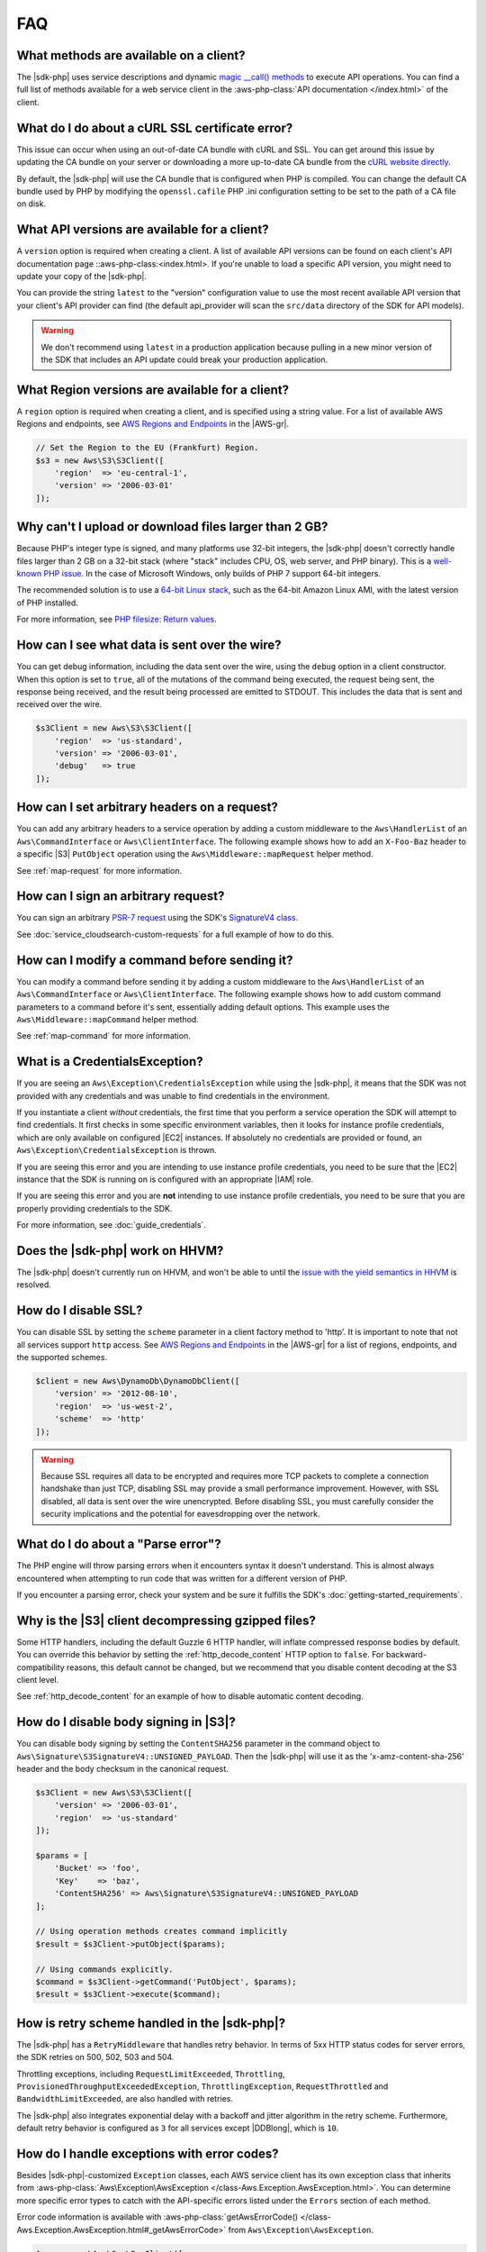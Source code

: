 ===
FAQ
===

What methods are available on a client?
---------------------------------------

The |sdk-php| uses service descriptions and dynamic
`magic __call() methods <http://www.php.net/manual/en/language.oop5.overloading.php#object.call>`_
to execute API operations. You can find a full list of methods available for a
web service client in the :aws-php-class:`API documentation </index.html>`
of the client.

What do I do about a cURL SSL certificate error?
------------------------------------------------

This issue can occur when using an out-of-date CA bundle with cURL and SSL. You
can get around this issue by updating the CA bundle on your server or
downloading a more up-to-date CA bundle from the
`cURL website directly <http://curl.haxx.se/docs/caextract.html>`_.

By default, the |sdk-php| will use the CA bundle that is configured when PHP is
compiled. You can change the default CA bundle used by PHP by modifying the
``openssl.cafile`` PHP .ini configuration setting to be set to the path of a CA
file on disk.

What API versions are available for a client?
---------------------------------------------

A ``version`` option is required when creating a client. A list of available
API versions can be found on each client's API documentation page
::aws-php-class:<index.html>. If you're unable to
load a specific API version, you might need to update your copy of the |sdk-php|.

You can provide the string ``latest`` to the "version" configuration value to
use the most recent available API version that your client's API provider
can find (the default api_provider will scan the ``src/data`` directory of the
SDK for API models).

.. warning::

    We don't recommend using ``latest`` in a production application because
    pulling in a new minor version of the SDK that includes an API update could
    break your production application.

What Region versions are available for a client?
-------------------------------------------------

A ``region`` option is required when creating a client, and is specified using
a string value. For a list of available AWS Regions and endpoints, see
`AWS Regions and Endpoints <http://docs.aws.amazon.com/general/latest/gr/rande.html>`_
in the |AWS-gr|.

.. code-block:: php

    // Set the Region to the EU (Frankfurt) Region.
    $s3 = new Aws\S3\S3Client([
        'region'  => 'eu-central-1',
        'version' => '2006-03-01'
    ]);

Why can't I upload or download files larger than 2 GB?
------------------------------------------------------

Because PHP's integer type is signed, and many platforms use 32-bit integers, the
|sdk-php| doesn't correctly handle files larger than 2 GB on a 32-bit
stack (where "stack" includes CPU, OS, web server, and PHP binary). This is a
`well-known PHP issue <http://www.google.com/search?q=php+2gb+32-bit>`_. In the
case of Microsoft Windows, only builds of PHP 7 support 64-bit integers.

The recommended solution is to use a `64-bit Linux stack <http://aws.amazon.com/amazon-linux-ami/>`_,
such as the 64-bit Amazon Linux AMI, with the latest version of PHP installed.

For more information, see `PHP filesize: Return values <http://docs.php.net/manual/en/function.filesize.php#refsect1-function.filesize-returnvalues>`_.

How can I see what data is sent over the wire?
----------------------------------------------

You can get debug information, including the data sent over the wire, using the
``debug`` option in a client constructor. When this option is set to ``true``,
all of the mutations of the command being executed, the request being sent, the
response being received, and the result being processed are emitted to STDOUT.
This includes the data that is sent and received over the wire.

.. code-block:: php

    $s3Client = new Aws\S3\S3Client([
        'region'  => 'us-standard',
        'version' => '2006-03-01',
        'debug'   => true
    ]);

How can I set arbitrary headers on a request?
---------------------------------------------

You can add any arbitrary headers to a service operation by adding a custom
middleware to the ``Aws\HandlerList`` of an ``Aws\CommandInterface`` or
``Aws\ClientInterface``. The following example shows how to add an
``X-Foo-Baz`` header to a specific |S3| ``PutObject`` operation using the
``Aws\Middleware::mapRequest`` helper method.

See :ref:`map-request` for more information.

How can I sign an arbitrary request?
------------------------------------

You can sign an arbitrary `PSR-7 request
<https://docs.aws.amazon.com/aws-sdk-php/v3/api/class-Psr.Http.Message.RequestInterface.html>`_
using the SDK's `SignatureV4 class
<https://docs.aws.amazon.com/aws-sdk-php/v3/api/class-Aws.Signature.SignatureV4.html>`_.

See :doc:`service_cloudsearch-custom-requests` for a full example of how to do
this.

How can I modify a command before sending it?
---------------------------------------------

You can modify a command before sending it by adding a custom
middleware to the ``Aws\HandlerList`` of an ``Aws\CommandInterface`` or
``Aws\ClientInterface``. The following example shows how to add custom command
parameters to a command before it's sent, essentially adding default options.
This example uses the ``Aws\Middleware::mapCommand`` helper method.

See :ref:`map-command` for more information.

What is a CredentialsException?
-------------------------------

If you are seeing an ``Aws\Exception\CredentialsException`` while using
the |sdk-php|, it means that the SDK was not provided with any credentials and
was unable to find credentials in the environment.

If you instantiate a client *without* credentials, the first time that you
perform a service operation the SDK will attempt to find credentials. It first
checks in some specific environment variables, then it looks for instance
profile credentials, which are only available on configured |EC2|
instances. If absolutely no credentials are provided or found, an
``Aws\Exception\CredentialsException`` is thrown.

If you are seeing this error and you are intending to use instance profile
credentials, you need to be sure that the |EC2| instance that the
SDK is running on is configured with an appropriate |IAM| role.

If you are seeing this error and you are **not** intending to use instance
profile credentials, you need to be sure that you are properly providing
credentials to the SDK.

For more information, see :doc:`guide_credentials`.

Does the |sdk-php| work on HHVM?
--------------------------------

The |sdk-php| doesn't currently run on HHVM, and won't be able to until the
`issue with the yield semantics in HHVM <https://github.com/facebook/hhvm/issues/6807>`_
is resolved.

How do I disable SSL?
---------------------

You can disable SSL by setting the ``scheme`` parameter in a client factory
method to 'http'. It is important to note that not all services support
``http`` access. See `AWS Regions and Endpoints <http://docs.aws.amazon.com/general/latest/gr/rande.html>`_
in the |AWS-gr| for a list of regions, endpoints, and the supported schemes.

.. code-block:: php

    $client = new Aws\DynamoDb\DynamoDbClient([
        'version' => '2012-08-10',
        'region'  => 'us-west-2',
        'scheme'  => 'http'
    ]);

.. warning::

    Because SSL requires all data to be encrypted and requires more TCP packets
    to complete a connection handshake than just TCP, disabling SSL may provide
    a small performance improvement. However, with SSL disabled, all data is
    sent over the wire unencrypted. Before disabling SSL, you must carefully
    consider the security implications and the potential for eavesdropping over
    the network.

What do I do about a "Parse error"?
-----------------------------------

The PHP engine will throw parsing errors when it encounters syntax it doesn't
understand. This is almost always encountered when attempting to run code that
was written for a different version of PHP.

If you encounter a parsing error, check your system and be sure it
fulfills the SDK's :doc:`getting-started_requirements`.

Why is the |S3| client decompressing gzipped files?
---------------------------------------------------

Some HTTP handlers, including the default Guzzle 6 HTTP handler, will
inflate compressed response bodies by default. You can override this behavior
by setting the :ref:`http_decode_content` HTTP option to ``false``. For
backward-compatibility reasons, this default cannot be changed, but we
recommend that you disable content decoding at the S3 client level.

See :ref:`http_decode_content` for an example of how to disable automatic
content decoding.

How do I disable body signing in |S3|?
--------------------------------------

You can disable body signing by setting the ``ContentSHA256`` parameter in the
command object to ``Aws\Signature\S3SignatureV4::UNSIGNED_PAYLOAD``. Then the |sdk-php| will use it as
the 'x-amz-content-sha-256' header and the body checksum in the canonical request.

.. code-block:: php

    $s3Client = new Aws\S3\S3Client([
        'version' => '2006-03-01',
        'region'  => 'us-standard'
    ]);

    $params = [
        'Bucket' => 'foo',
        'Key'    => 'baz',
        'ContentSHA256' => Aws\Signature\S3SignatureV4::UNSIGNED_PAYLOAD
    ];

    // Using operation methods creates command implicitly
    $result = $s3Client->putObject($params);

    // Using commands explicitly.
    $command = $s3Client->getCommand('PutObject', $params);
    $result = $s3Client->execute($command);

How is retry scheme handled in the |sdk-php|?
---------------------------------------------

The |sdk-php| has a ``RetryMiddleware`` that handles retry behavior. In terms of 5xx HTTP
status codes for server errors, the SDK retries on 500, 502, 503 and 504.

Throttling exceptions, including ``RequestLimitExceeded``, ``Throttling``,
``ProvisionedThroughputExceededException``, ``ThrottlingException``, ``RequestThrottled``
and ``BandwidthLimitExceeded``, are also handled with retries.

The |sdk-php| also integrates exponential delay with a backoff and jitter algorithm in the retry scheme. Furthermore,
default retry behavior is configured as ``3`` for all services except |DDBlong|, which is ``10``.

How do I handle exceptions with error codes?
--------------------------------------------

Besides |sdk-php|-customized ``Exception`` classes, each AWS service client has its own exception class that
inherits from :aws-php-class:`Aws\Exception\AwsException </class-Aws.Exception.AwsException.html>`.
You can determine more specific error types to catch with the API-specific errors listed under the
``Errors`` section of each method.

Error code information is available with :aws-php-class:`getAwsErrorCode() </class-Aws.Exception.AwsException.html#_getAwsErrorCode>`
from ``Aws\Exception\AwsException``.

.. code-block:: php

    $sns = new \Aws\Sns\SnsClient([
        'region' => 'us-west-2',
        'version' => 'latest',
    ]);

    try {
        $sns->publish([
            // parameters
            ...
        ]);
        // Do something
    } catch (SnsException $e) {
        switch ($e->getAwsErrorCode()) {
            case 'EndpointDisabled':
            case 'NotFound':
                // Do something
                break;
        }
    }
